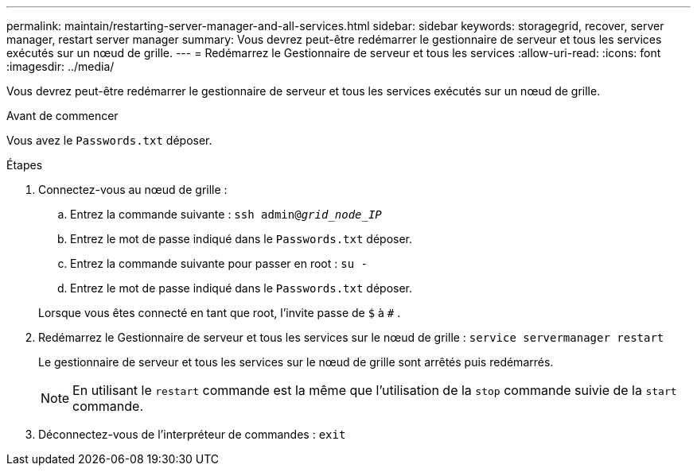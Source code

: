 ---
permalink: maintain/restarting-server-manager-and-all-services.html 
sidebar: sidebar 
keywords: storagegrid, recover, server manager, restart server manager 
summary: Vous devrez peut-être redémarrer le gestionnaire de serveur et tous les services exécutés sur un nœud de grille. 
---
= Redémarrez le Gestionnaire de serveur et tous les services
:allow-uri-read: 
:icons: font
:imagesdir: ../media/


[role="lead"]
Vous devrez peut-être redémarrer le gestionnaire de serveur et tous les services exécutés sur un nœud de grille.

.Avant de commencer
Vous avez le `Passwords.txt` déposer.

.Étapes
. Connectez-vous au nœud de grille :
+
.. Entrez la commande suivante : `ssh admin@_grid_node_IP_`
.. Entrez le mot de passe indiqué dans le `Passwords.txt` déposer.
.. Entrez la commande suivante pour passer en root : `su -`
.. Entrez le mot de passe indiqué dans le `Passwords.txt` déposer.


+
Lorsque vous êtes connecté en tant que root, l'invite passe de `$` à `#` .

. Redémarrez le Gestionnaire de serveur et tous les services sur le nœud de grille : `service servermanager restart`
+
Le gestionnaire de serveur et tous les services sur le nœud de grille sont arrêtés puis redémarrés.

+

NOTE: En utilisant le `restart` commande est la même que l'utilisation de la `stop` commande suivie de la `start` commande.

. Déconnectez-vous de l'interpréteur de commandes : `exit`

